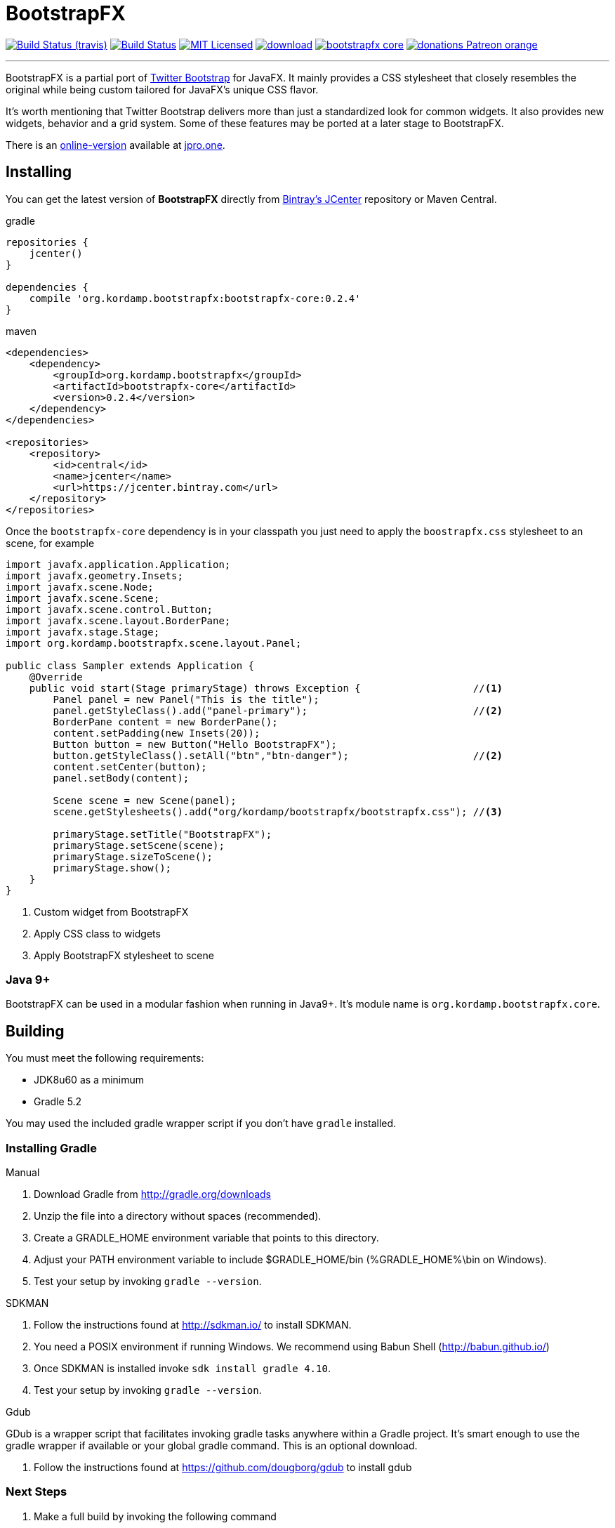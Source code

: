 = BootstrapFX
:linkattrs:
:project-owner:   kordamp
:project-repo:    maven
:project-name:    bootstrapfx
:project-group:   org.kordamp.bootstrapfx
:project-version: 0.2.4

image:http://img.shields.io/travis/{project-owner}/{project-name}/master.svg["Build Status (travis)", link="https://travis-ci.org/{project-owner}/{project-name}"]
image:https://github.com/{project-owner}/{project-name}/workflows/Build/badge.svg["Build Status", link="https://github.com/{project-owner}/{project-name}/actions"]
image:http://img.shields.io/badge/license-MIT-blue.svg["MIT Licensed", link="http://opensource.org/licenses/MIT"]
image:https://api.bintray.com/packages/{project-owner}/{project-repo}/{project-name}-core/images/download.svg[link="https://bintray.com/{project-owner}/{project-repo}/{project-name}-core/_latestVersion"]
image:https://img.shields.io/maven-central/v/{project-group}/{project-name}-core.svg?label=maven[link="https://search.maven.org/#search|ga|1|{project-group}"]
image:https://img.shields.io/badge/donations-Patreon-orange.svg[link="https://www.patreon.com/user?u=6609318"]

---

BootstrapFX is a partial port of link:http://getbootstrap.com/[Twitter Bootstrap] for JavaFX. It mainly provides a CSS
stylesheet that closely resembles the original while being custom tailored for JavaFX's unique CSS flavor.

It's worth mentioning that Twitter Bootstrap delivers more than just a standardized look for common widgets. It also
provides new widgets, behavior and a grid system. Some of these features may be ported at a later stage to BootstrapFX.

There is an link:https://demos.jpro.one/bootstrapfx.html[online-version] available at link:https://www.jpro.one/[jpro.one].

== Installing

You can get the latest version of **BootstrapFX** directly from link:https://bintray.com[Bintray's JCenter] repository or Maven Central.

[source,groovy]
[subs="attributes"]
.gradle
----
repositories {
    jcenter()
}

dependencies {
    compile '{project-group}:bootstrapfx-core:{project-version}'
}
----

[source,xml]
[subs="attributes,verbatim"]
.maven
----
<dependencies>
    <dependency>
        <groupId>{project-group}</groupId>
        <artifactId>bootstrapfx-core</artifactId>
        <version>{project-version}</version>
    </dependency>
</dependencies>

<repositories>
    <repository>
        <id>central</id>
        <name>jcenter</name>
        <url>https://jcenter.bintray.com</url>
    </repository>
</repositories>
----

Once the `bootstrapfx-core` dependency is in your classpath you just need to apply the `boostrapfx.css` stylesheet to
an scene, for example

[source,java]
----
import javafx.application.Application;
import javafx.geometry.Insets;
import javafx.scene.Node;
import javafx.scene.Scene;
import javafx.scene.control.Button;
import javafx.scene.layout.BorderPane;
import javafx.stage.Stage;
import org.kordamp.bootstrapfx.scene.layout.Panel;

public class Sampler extends Application {
    @Override
    public void start(Stage primaryStage) throws Exception {                   //<1>
        Panel panel = new Panel("This is the title");
        panel.getStyleClass().add("panel-primary");                            //<2>
        BorderPane content = new BorderPane();
        content.setPadding(new Insets(20));
        Button button = new Button("Hello BootstrapFX");
        button.getStyleClass().setAll("btn","btn-danger");                     //<2>
        content.setCenter(button);
        panel.setBody(content);

        Scene scene = new Scene(panel);
        scene.getStylesheets().add("org/kordamp/bootstrapfx/bootstrapfx.css"); //<3>

        primaryStage.setTitle("BootstrapFX");
        primaryStage.setScene(scene);
        primaryStage.sizeToScene();
        primaryStage.show();
    }
}
----
<1> Custom widget from BootstrapFX
<2> Apply CSS class to widgets
<3> Apply BootstrapFX stylesheet to scene

=== Java 9+

BootstrapFX can be used in a modular fashion when running in Java9+. It's module name is `org.kordamp.bootstrapfx.core`.

== Building

You must meet the following requirements:

 * JDK8u60 as a minimum
 * Gradle 5.2

You may used the included gradle wrapper script if you don't have `gradle` installed.

=== Installing Gradle

.Manual

 . Download Gradle from http://gradle.org/downloads
 . Unzip the file into a directory without spaces (recommended).
 . Create a GRADLE_HOME environment variable that points to this directory.
 . Adjust your PATH environment variable to include $GRADLE_HOME/bin (%GRADLE_HOME%\bin on Windows).
 . Test your setup by invoking `gradle --version`.

.SDKMAN

 . Follow the instructions found at http://sdkman.io/ to install SDKMAN.
 . You need a POSIX environment if running Windows. We recommend using Babun Shell (http://babun.github.io/)
 . Once SDKMAN is installed invoke `sdk install gradle 4.10`.
 . Test your setup by invoking `gradle --version`.

.Gdub

GDub is a wrapper script that facilitates invoking gradle tasks anywhere within a Gradle project. It's smart enough
to use the gradle wrapper if available or your global gradle command. This is an optional download.

 . Follow the instructions found at https://github.com/dougborg/gdub to install gdub

=== Next Steps

 . Make a full build by invoking the following command
[source]
----
$ ./gradlew build
----
 . Run the sampler application by invoking the following command
[source]
----
$ ./gradlew :sampler:run
----
 . Run the sampler application with link:https://www.jpro.one/[JPro] by invoking the following command
[source]
----
$ ./gradlew :sampler-jpro:jproRun
----

== Supported CSS Classes

=== Text

 * b, strong
 * i, em, italic, dfn
 * small
 * code, kbd, pre, samp
 * h1, h2, h3, h4, h5, h6
 * lead
 * p
 * text-mute
 * text-primary, text-success, text-info, text-warning, text-danger
 * bg-primary, bg-success, bg-info, bg-warning, bg-danger

=== Buttons

 * btn
 * btn-default, btn-primary, btn-success, btn-info, btn-warning, btn-danger
 * btn-lg, btn-sm, btn-xs

=== SplitMenu Buttons

 * split-menu-btn
 * split-menu-btn-default, split-menu-btn-primary, split-menu-btn-success, split-menu-btn-info, split-menu-btn-warning, split-menu-btn-danger
 * split-menu-btn-lg, split-menu-btn-sm, split-menu-btn-xs

=== Labels

 * lbl
 * lbl-default, lbl-primary, lbl-success, lbl-info, lbl-warning, lbl-danger

=== Panels

 * panel
 * panel-default, panel-primary, panel-success, panel-info, panel-warning, panel-danger
 * panel-heading
 * panel-title
 * panel-body
 * panel-footer

=== Alerts

 * alert
 * alert-success, alert-info, alert-warning, alert-danger

=== Groups

 * btn-group-horizontal
 * btn-group-vertical

*NOTE:* all elements inside the vertical button group must have the same width.

=== Progress Bars

 * progress-bar-primary
 * progress-bar-success
 * progress-bar-info
 * progress-bar-warning
 * progress-bar-danger

=== Tooltips

 * tooltip-primary
 * tooltip-success
 * tooltip-info
 * tooltip-warning
 * tooltip-danger

=== Miscellaneous

 * badge

== Screenshots

image::images/buttons.png[]

image::images/labels.png[]

image::images/alerts.png[]

image::images/panels.png[]

image::images/splitmenu-buttons.png[]

== Changelog

.0.2.4

 * The `bootstrapfx.css` file has been moved to `org/kordamp/bootstrapfx/bootstrapfx.css`.

.0.2.3

 * Added `progress-bar` variants
 * Added `tooltip` variants
 * Tweaked menu items and menus

.0.2.2

 * Add `Automatic-Module-Name` to JAR manifest

.0.2.1

 * POM updates

.0.2.0

 * SplitMenu Button support
 * Button group support
 * `lead` on Text

.0.1.0

 * First release
